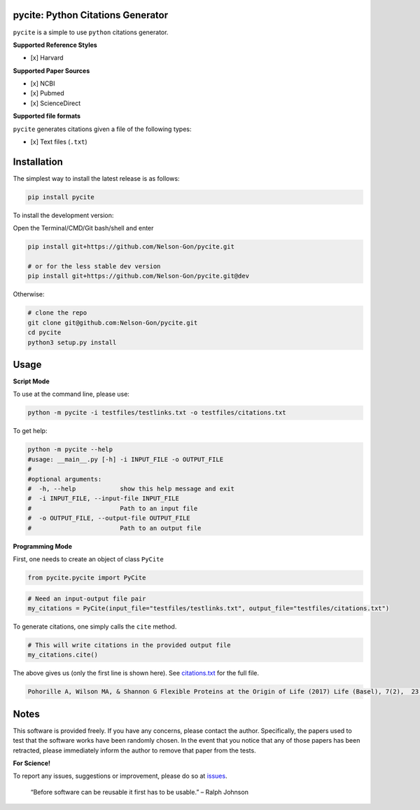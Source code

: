 
pycite: Python Citations Generator
==================================


.. image:: https://zenodo.org/badge/367264942.svg
   :target: https://zenodo.org/badge/latestdoi/367264942
   :alt: DOI


.. image:: https://badge.fury.io/py/pycite.svg
   :target: https://pypi.python.org/pypi/pycite/
   :alt: PyPI version fury.io


.. image:: http://www.repostatus.org/badges/latest/active.svg
   :target: http://www.repostatus.org/#active
   :alt: Project Status
 

.. image:: https://codecov.io/gh/Nelson-Gon/pycite/branch/dev/graph/badge.svg
   :target: https://codecov.io/gh/Nelson-Gon/pycite?branch=dev
   :alt: Codecov


.. image:: https://github.com/Nelson-Gon/pycite/workflows/Test-Package/badge.svg
   :target: https://github.com/Nelson-Gon/pycite/workflows/Test-Package/badge.svg
   :alt: Test-Package


.. image:: https://www.travis-ci.com/Nelson-Gon/pycite.svg?branch=main
   :target: https://www.travis-ci.com/Nelson-Gon/pycite
   :alt: Build Status


.. image:: https://img.shields.io/pypi/l/pycite.svg
   :target: https://pypi.python.org/pypi/pycite/
   :alt: PyPI license


.. image:: https://readthedocs.org/projects/pycite/badge/?version=latest
   :target: https://pycite.readthedocs.io/en/latest/?badge=latest
   :alt: Documentation Status


.. image:: https://pepy.tech/badge/pycite
   :target: https://pepy.tech/project/pycite
   :alt: Total Downloads


.. image:: https://pepy.tech/badge/pycite/month
   :target: https://pepy.tech/project/pycite
   :alt: Monthly Downloads


.. image:: https://pepy.tech/badge/pycite/week
   :target: https://pepy.tech/project/pycite
   :alt: Weekly Downloads


.. image:: https://img.shields.io/badge/Maintained%3F-yes-green.svg
   :target: https://GitHub.com/Nelson-Gon/pycite/graphs/commit-activity
   :alt: Maintenance


.. image:: https://img.shields.io/github/last-commit/Nelson-Gon/pycite.svg
   :target: https://github.com/Nelson-Gon/pycite/commits/main
   :alt: GitHub last commit


.. image:: https://img.shields.io/github/issues/Nelson-Gon/pycite.svg
   :target: https://GitHub.com/Nelson-Gon/pycite/issues/
   :alt: GitHub issues


.. image:: https://img.shields.io/github/issues-closed/Nelson-Gon/pycite.svg
   :target: https://GitHub.com/Nelson-Gon/pycite/issues?q=is%3Aissue+is%3Aclosed
   :alt: GitHub issues-closed


``pycite`` is a simple to use ``python`` citations generator.

**Supported Reference Styles**


* [x] Harvard 

**Supported Paper Sources**


* 
  [x] NCBI

* 
  [x] Pubmed

* 
  [x] ScienceDirect 

**Supported file formats**

``pycite`` generates citations given a file of the following types:


* [x] Text files (\ ``.txt``\ )

Installation
============

The simplest way to install the latest release is as follows:

.. code-block:: shell

   pip install pycite

To install the development version:

Open the Terminal/CMD/Git bash/shell and enter

.. code-block:: shell


   pip install git+https://github.com/Nelson-Gon/pycite.git

   # or for the less stable dev version
   pip install git+https://github.com/Nelson-Gon/pycite.git@dev

Otherwise:

.. code-block:: shell

   # clone the repo
   git clone git@github.com:Nelson-Gon/pycite.git
   cd pycite
   python3 setup.py install

Usage
=====

**Script Mode**

To use at the command line, please use:

.. code-block:: shell

   python -m pycite -i testfiles/testlinks.txt -o testfiles/citations.txt

To get help:

.. code-block:: shell

   python -m pycite --help
   #usage: __main__.py [-h] -i INPUT_FILE -o OUTPUT_FILE
   #
   #optional arguments:
   #  -h, --help            show this help message and exit
   #  -i INPUT_FILE, --input-file INPUT_FILE
   #                        Path to an input file
   #  -o OUTPUT_FILE, --output-file OUTPUT_FILE
   #                        Path to an output file

**Programming Mode**

First, one needs to create an object of class ``PyCite``

.. code-block:: python

   from pycite.pycite import PyCite

.. code-block:: python

   # Need an input-output file pair 
   my_citations = PyCite(input_file="testfiles/testlinks.txt", output_file="testfiles/citations.txt")

To generate citations, one simply calls the ``cite`` method.

.. code-block:: python

   # This will write citations in the provided output file 
   my_citations.cite()

The above gives us (only the first line is shown here). 
See `citations.txt <https://github.com/Nelson-Gon/pycite/blob/main/testfiles/citations.txt>`_ for the full file.

.. code-block:: shell

   Pohorille A, Wilson MA, & Shannon G Flexible Proteins at the Origin of Life (2017) Life (Basel), 7(2),  23.

Notes
=====

This software is provided freely. If you have any concerns, please contact the author. Specifically, the papers
used to test that the software works have been randomly chosen. In the event that you notice that any of those papers 
has been retracted, please immediately inform the author to remove that paper from the tests. 

**For Science!**

To report any issues, suggestions or improvement, please do so 
at `issues <https://github.com/Nelson-Gon/pycite/issues>`_. 

..

   “Before software can be reusable it first has to be usable.” – Ralph Johnson

